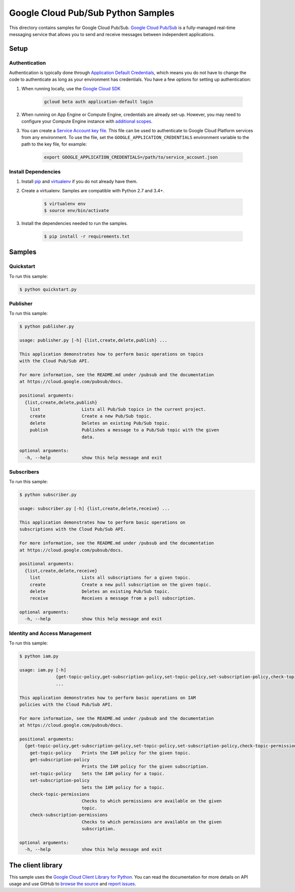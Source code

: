 .. This file is automatically generated. Do not edit this file directly.

Google Cloud Pub/Sub Python Samples
===============================================================================

This directory contains samples for Google Cloud Pub/Sub. `Google Cloud Pub/Sub`_ is a fully-managed real-time messaging service that allows you to send and receive messages between independent applications.




.. _Google Cloud Pub/Sub: https://cloud.google.com/pubsub/docs 

Setup
-------------------------------------------------------------------------------


Authentication
++++++++++++++

Authentication is typically done through `Application Default Credentials`_,
which means you do not have to change the code to authenticate as long as
your environment has credentials. You have a few options for setting up
authentication:

#. When running locally, use the `Google Cloud SDK`_

    .. code-block:: bash

        gcloud beta auth application-default login


#. When running on App Engine or Compute Engine, credentials are already
   set-up. However, you may need to configure your Compute Engine instance
   with `additional scopes <gce-auth>`_.

#. You can create a `Service Account key file`_. This file can be used to
   authenticate to Google Cloud Platform services from any environment. To use
   the file, set the ``GOOGLE_APPLICATION_CREDENTIALS`` environment variable to
   the path to the key file, for example:

    .. code-block:: bash

        export GOOGLE_APPLICATION_CREDENTIALS=/path/to/service_account.json

.. _Application Default Credentials: https://cloud.google.com/docs/authentication#getting_credentials_for_server-centric_flow
.. _gce-auth: https://cloud.google.com/compute/docs/authentication#using
.. _Service Account key file: https://developers.google.com/identity/protocols/OAuth2ServiceAccount#creatinganaccount

Install Dependencies
++++++++++++++++++++

#. Install `pip`_ and `virtualenv`_ if you do not already have them.

#. Create a virtualenv. Samples are compatible with Python 2.7 and 3.4+.

    .. code-block:: bash

        $ virtualenv env
        $ source env/bin/activate

#. Install the dependencies needed to run the samples.

    .. code-block:: bash

        $ pip install -r requirements.txt

.. _pip: https://pip.pypa.io/
.. _virtualenv: https://virtualenv.pypa.io/

Samples
-------------------------------------------------------------------------------

Quickstart
+++++++++++++++++++++++++++++++++++++++++++++++++++++++++++++++++++++++++++++++



To run this sample:

.. code-block:: bash

    $ python quickstart.py


Publisher
+++++++++++++++++++++++++++++++++++++++++++++++++++++++++++++++++++++++++++++++



To run this sample:

.. code-block:: bash

    $ python publisher.py

    usage: publisher.py [-h] {list,create,delete,publish} ...
    
    This application demonstrates how to perform basic operations on topics
    with the Cloud Pub/Sub API.
    
    For more information, see the README.md under /pubsub and the documentation
    at https://cloud.google.com/pubsub/docs.
    
    positional arguments:
      {list,create,delete,publish}
        list                Lists all Pub/Sub topics in the current project.
        create              Create a new Pub/Sub topic.
        delete              Deletes an existing Pub/Sub topic.
        publish             Publishes a message to a Pub/Sub topic with the given
                            data.
    
    optional arguments:
      -h, --help            show this help message and exit


Subscribers
+++++++++++++++++++++++++++++++++++++++++++++++++++++++++++++++++++++++++++++++



To run this sample:

.. code-block:: bash

    $ python subscriber.py

    usage: subscriber.py [-h] {list,create,delete,receive} ...
    
    This application demonstrates how to perform basic operations on
    subscriptions with the Cloud Pub/Sub API.
    
    For more information, see the README.md under /pubsub and the documentation
    at https://cloud.google.com/pubsub/docs.
    
    positional arguments:
      {list,create,delete,receive}
        list                Lists all subscriptions for a given topic.
        create              Create a new pull subscription on the given topic.
        delete              Deletes an existing Pub/Sub topic.
        receive             Receives a message from a pull subscription.
    
    optional arguments:
      -h, --help            show this help message and exit


Identity and Access Management
+++++++++++++++++++++++++++++++++++++++++++++++++++++++++++++++++++++++++++++++



To run this sample:

.. code-block:: bash

    $ python iam.py

    usage: iam.py [-h]
                  {get-topic-policy,get-subscription-policy,set-topic-policy,set-subscription-policy,check-topic-permissions,check-subscription-permissions}
                  ...
    
    This application demonstrates how to perform basic operations on IAM
    policies with the Cloud Pub/Sub API.
    
    For more information, see the README.md under /pubsub and the documentation
    at https://cloud.google.com/pubsub/docs.
    
    positional arguments:
      {get-topic-policy,get-subscription-policy,set-topic-policy,set-subscription-policy,check-topic-permissions,check-subscription-permissions}
        get-topic-policy    Prints the IAM policy for the given topic.
        get-subscription-policy
                            Prints the IAM policy for the given subscription.
        set-topic-policy    Sets the IAM policy for a topic.
        set-subscription-policy
                            Sets the IAM policy for a topic.
        check-topic-permissions
                            Checks to which permissions are available on the given
                            topic.
        check-subscription-permissions
                            Checks to which permissions are available on the given
                            subscription.
    
    optional arguments:
      -h, --help            show this help message and exit




The client library
-------------------------------------------------------------------------------

This sample uses the `Google Cloud Client Library for Python <ccl-docs>`_.
You can read the documentation for more details on API usage and use GitHub
to `browse the source <ccl-source>`_ and  `report issues <ccl-issues>`_.

.. ccl-docs: https://googlecloudplatform.github.io/google-cloud-python/
.. ccl-source: https://github.com/GoogleCloudPlatform/google-cloud-python
.. ccl-issues: https://github.com/GoogleCloudPlatform/google-cloud-python/issues


.. _Google Cloud SDK: https://cloud.google.com/sdk/